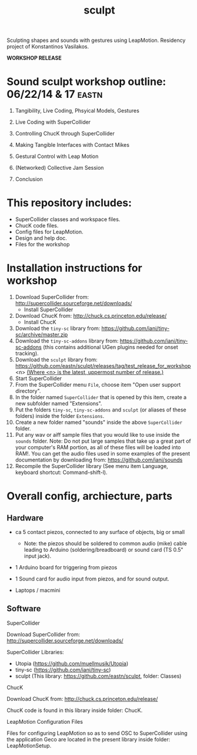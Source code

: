#+TITLE: sculpt

Sculpting shapes and sounds with gestures using LeapMotion.
Residency project of Konstantinos Vasilakos.

*WORKSHOP RELEASE*

* Sound sculpt workshop outline: 06/22/14 & 17                        :eastn:

1. Tangibility, Live Coding, Phsyical Models, Gestures

2. Live Coding with SuperCollider

3. Controlling ChucK through SuperCollider

4. Making Tangible Interfaces with Contact Mikes

5. Gestural Control with Leap Motion

6. (Networked) Collective Jam Session

7. Conclusion

* This repository includes:

- SuperCollider classes and workspace files.
- ChucK code files.
- Config files for LeapMotion.
- Design and help doc.
- Files for the workshop

* Installation instructions for workshop

1. Download SuperCollider from: http://supercollider.sourceforge.net/downloads/
   - Install SuperCollider
2. Download ChucK from: http://chuck.cs.princeton.edu/release/
   - Install ChucK
3. Download the =tiny-sc= library from: https://github.com/iani/tiny-sc/archive/master.zip
4. Download the =tiny-sc-addons= library from: https://github.com/iani/tiny-sc-addons (this contains additional UGen plugins needed for onset tracking).
5. Download the =sculpt= library from: https://github.com/eastn/sculpt/releases/tag/test_release_for_workshop<n>
   _(Where <n> is the latest, uppermost number of release.)_
6. Start SuperCollider
7. From the SuperCollider menu =File=, choose item "Open user support directory".
8. In the folder named =SuperCollider= that is opened by this item, create a new subfolder named "Extensions".
9. Put the folders =tiny-sc=, =tiny-sc-addons= and =sculpt= (or aliases of these folders) inside the folder =Extensions=.
10. Create a new folder named "sounds" inside the above =SuperCollider= folder.
11. Put any wav or aiff sample files that you would like to use inside the =sounds= folder.  Note: Do not put large samples that take up a great part of your computer's RAM portion, as all of these files will be loaded into RAM!.  You can get the audio files used in some examples of the present documentation by downloading from: https://github.com/iani/sounds
12. Recompile the SuperCollider library (See menu item Language, keyboard shortcut: Command-shift-l).

* Overall config, archiecture, parts

** Hardware

- ca 5 contact piezos, connected to any surface of objects, big or small
  - Note: the piezos should be soldered to common audio (mike) cable leading to Arduino (soldering/breadboard) or sound card (TS 0.5" input jack).
- 1 Arduino board for triggering from piezos
- 1 Sound card for audio input from piezos, and for sound output.

- Laptops / macmini

** Software

**** SuperCollider

Download SuperCollider from: http://supercollider.sourceforge.net/downloads/
**** SuperCollider Libraries:
  - Utopia (https://github.com/muellmusik/Utopia)
  - tiny-sc (https://github.com/iani/tiny-sc)
  - sculpt (This library: https://github.com/eastn/sculpt, folder: Classes)
**** ChucK

Download ChucK from: http://chuck.cs.princeton.edu/release/

ChucK code is found in this library inside folder: ChucK.

**** LeapMotion Configuration Files

Files for configuring LeapMotion so as to send OSC to SuperCollider using the application Geco are located in the present library inside folder: LeapMotionSetup.
